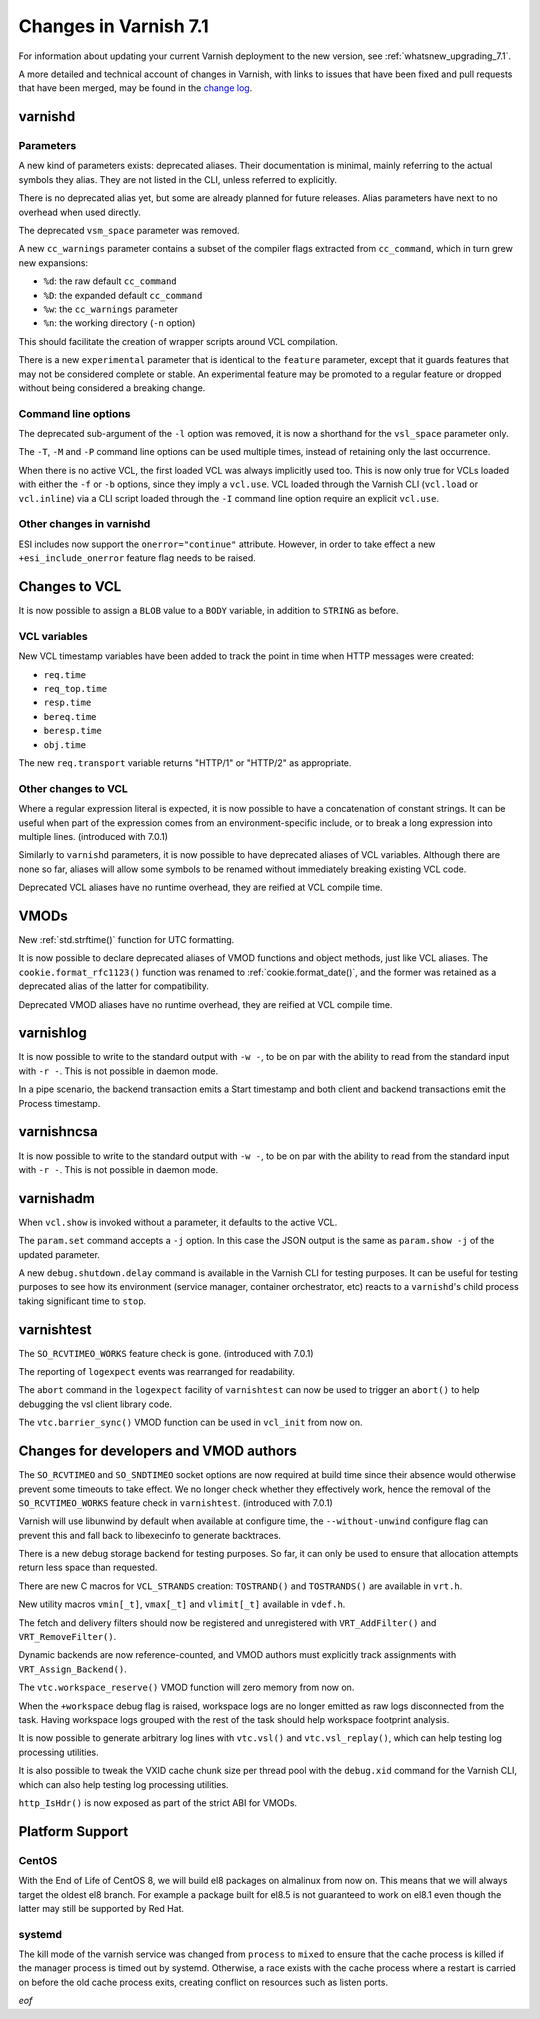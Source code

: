 .. _whatsnew_changes_7.1:

%%%%%%%%%%%%%%%%%%%%%%
Changes in Varnish 7.1
%%%%%%%%%%%%%%%%%%%%%%

For information about updating your current Varnish deployment to the
new version, see :ref:`whatsnew_upgrading_7.1`.

A more detailed and technical account of changes in Varnish, with
links to issues that have been fixed and pull requests that have been
merged, may be found in the `change log`_.

.. _change log: https://github.com/varnishcache/varnish-cache/blob/master/doc/changes.rst

varnishd
========

Parameters
~~~~~~~~~~

A new kind of parameters exists: deprecated aliases. Their documentation is
minimal, mainly referring to the actual symbols they alias. They are not
listed in the CLI, unless referred to explicitly.

There is no deprecated alias yet, but some are already planned for future
releases. Alias parameters have next to no overhead when used directly.

The deprecated ``vsm_space`` parameter was removed.

A new ``cc_warnings`` parameter contains a subset of the compiler flags
extracted from ``cc_command``, which in turn grew new expansions:

- ``%d``: the raw default ``cc_command``
- ``%D``: the expanded default ``cc_command``
- ``%w``: the ``cc_warnings`` parameter
- ``%n``: the working directory (``-n`` option)

This should facilitate the creation of wrapper scripts around VCL compilation.

There is a new ``experimental`` parameter that is identical to the ``feature``
parameter, except that it guards features that may not be considered complete
or stable. An experimental feature may be promoted to a regular feature or
dropped without being considered a breaking change.

Command line options
~~~~~~~~~~~~~~~~~~~~

The deprecated sub-argument of the ``-l`` option was removed, it is now a
shorthand for the ``vsl_space`` parameter only.

The ``-T``, ``-M`` and ``-P`` command line options can be used multiple times,
instead of retaining only the last occurrence.

When there is no active VCL, the first loaded VCL was always implicitly used
too. This is now only true for VCLs loaded with either the ``-f`` or ``-b``
options, since they imply a ``vcl.use``. VCL loaded through the Varnish CLI
(``vcl.load`` or ``vcl.inline``) via a CLI script loaded through the ``-I``
command line option require an explicit ``vcl.use``.

Other changes in varnishd
~~~~~~~~~~~~~~~~~~~~~~~~~

ESI includes now support the ``onerror="continue"`` attribute. However, in
order to take effect a new ``+esi_include_onerror`` feature flag needs to be
raised.

Changes to VCL
==============

It is now possible to assign a ``BLOB`` value to a ``BODY`` variable,
in addition to ``STRING`` as before.

VCL variables
~~~~~~~~~~~~~

New VCL timestamp variables have been added to track the point in time
when HTTP messages were created:

- ``req.time``
- ``req_top.time``
- ``resp.time``
- ``bereq.time``
- ``beresp.time``
- ``obj.time``

The new ``req.transport`` variable returns "HTTP/1" or "HTTP/2" as
appropriate.

Other changes to VCL
~~~~~~~~~~~~~~~~~~~~

Where a regular expression literal is expected, it is now possible to have a
concatenation of constant strings. It can be useful when part of the
expression comes from an environment-specific include, or to break a long
expression into multiple lines. (introduced with 7.0.1)

Similarly to ``varnishd`` parameters, it is now possible to have deprecated
aliases of VCL variables. Although there are none so far, aliases will allow
some symbols to be renamed without immediately breaking existing VCL code.

Deprecated VCL aliases have no runtime overhead, they are reified at VCL
compile time.

VMODs
=====

New :ref:`std.strftime()` function for UTC formatting.

It is now possible to declare deprecated aliases of VMOD functions and object
methods, just like VCL aliases. The ``cookie.format_rfc1123()`` function was
renamed to :ref:`cookie.format_date()`, and the former was retained as a
deprecated alias of the latter for compatibility.

Deprecated VMOD aliases have no runtime overhead, they are reified at VCL
compile time.

varnishlog
==========

It is now possible to write to the standard output with ``-w -``, to be on par
with the ability to read from the standard input with ``-r -``. This is not
possible in daemon mode.

In a pipe scenario, the backend transaction emits a Start timestamp and both
client and backend transactions emit the Process timestamp.

varnishncsa
===========

It is now possible to write to the standard output with ``-w -``, to be on par
with the ability to read from the standard input with ``-r -``. This is not
possible in daemon mode.

varnishadm
==========

When ``vcl.show`` is invoked without a parameter, it defaults to the active
VCL.

The ``param.set`` command accepts a ``-j`` option. In this case the JSON
output is the same as ``param.show -j`` of the updated parameter.

A new ``debug.shutdown.delay`` command is available in the Varnish CLI for
testing purposes. It can be useful for testing purposes to see how its
environment (service manager, container orchestrator, etc) reacts to a
``varnishd``'s child process taking significant time to ``stop``.

varnishtest
===========

The ``SO_RCVTIMEO_WORKS`` feature check is gone. (introduced with 7.0.1)

The reporting of ``logexpect`` events was rearranged for readability.

The ``abort`` command in the ``logexpect`` facility of ``varnishtest``
can now be used to trigger an ``abort()`` to help debugging the vsl
client library code.

The ``vtc.barrier_sync()`` VMOD function can be used in ``vcl_init`` from now
on.

Changes for developers and VMOD authors
=======================================

The ``SO_RCVTIMEO`` and ``SO_SNDTIMEO`` socket options are now
required at build time since their absence would otherwise prevent
some timeouts to take effect. We no longer check whether they
effectively work, hence the removal of the ``SO_RCVTIMEO_WORKS``
feature check in ``varnishtest``. (introduced with 7.0.1)

Varnish will use libunwind by default when available at configure time, the
``--without-unwind`` configure flag can prevent this and fall back to
libexecinfo to generate backtraces.

There is a new debug storage backend for testing purposes. So far, it can only
be used to ensure that allocation attempts return less space than requested.

There are new C macros for ``VCL_STRANDS`` creation: ``TOSTRAND()`` and
``TOSTRANDS()`` are available in ``vrt.h``.

New utility macros ``vmin[_t]``, ``vmax[_t]`` and ``vlimit[_t]`` available in
``vdef.h``.

The fetch and delivery filters should now be registered and unregistered with
``VRT_AddFilter()`` and ``VRT_RemoveFilter()``.

Dynamic backends are now reference-counted, and VMOD authors must explicitly
track assignments with ``VRT_Assign_Backend()``.

The ``vtc.workspace_reserve()`` VMOD function will zero memory from now on.

When the ``+workspace`` debug flag is raised, workspace logs are no longer
emitted as raw logs disconnected from the task. Having workspace logs grouped
with the rest of the task should help workspace footprint analysis.

It is now possible to generate arbitrary log lines with ``vtc.vsl()``
and ``vtc.vsl_replay()``, which can help testing log processing
utilities.

It is also possible to tweak the VXID cache chunk size per thread pool with
the ``debug.xid`` command for the Varnish CLI, which can also help testing
log processing utilities.

``http_IsHdr()`` is now exposed as part of the strict ABI for VMODs.

Platform Support
================

CentOS
~~~~~~

With the End of Life of CentOS 8, we will build el8 packages on almalinux
from now on. This means that we will always target the oldest el8 branch.
For example a package built for el8.5 is not guaranteed to work on el8.1
even though the latter may still be supported by Red Hat.

systemd
~~~~~~~

The kill mode of the varnish service was changed from ``process`` to ``mixed``
to ensure that the cache process is killed if the manager process is timed out
by systemd. Otherwise, a race exists with the cache process where a restart is
carried on before the old cache process exits, creating conflict on resources
such as listen ports.

*eof*
